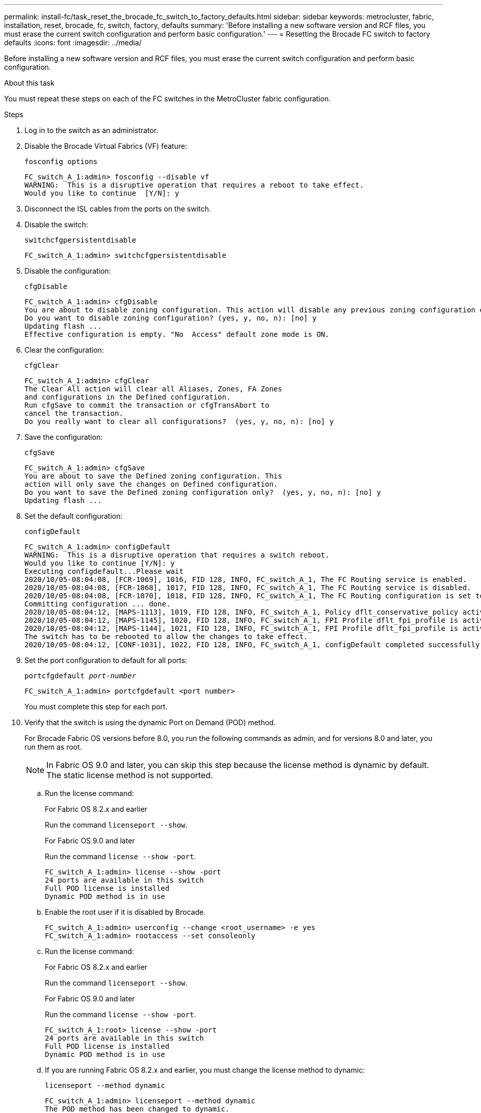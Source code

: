 ---
permalink: install-fc/task_reset_the_brocade_fc_switch_to_factory_defaults.html
sidebar: sidebar
keywords: metrocluster, fabric, installation, reset, brocade, fc, switch, factory, defaults
summary: 'Before installing a new software version and RCF files, you must erase the current switch configuration and perform basic configuration.'
---
= Resetting the Brocade FC switch to factory defaults
:icons: font
:imagesdir: ../media/

[.lead]
Before installing a new software version and RCF files, you must erase the current switch configuration and perform basic configuration.

.About this task

You must repeat these steps on each of the FC switches in the MetroCluster fabric configuration.

.Steps

. Log in to the switch as an administrator.
. Disable the Brocade Virtual Fabrics (VF) feature:
+
`fosconfig options`
+
----
FC_switch_A_1:admin> fosconfig --disable vf
WARNING:  This is a disruptive operation that requires a reboot to take effect.
Would you like to continue  [Y/N]: y
----

. Disconnect the ISL cables from the ports on the switch.
. Disable the switch:
+
`switchcfgpersistentdisable`
+
----
FC_switch_A_1:admin> switchcfgpersistentdisable
----

. Disable the configuration:
+
`cfgDisable`
+
----
FC_switch_A_1:admin> cfgDisable
You are about to disable zoning configuration. This action will disable any previous zoning configuration enabled.
Do you want to disable zoning configuration? (yes, y, no, n): [no] y
Updating flash ...
Effective configuration is empty. "No  Access" default zone mode is ON.
----

. Clear the configuration:
+
`cfgClear`
+
----
FC_switch_A_1:admin> cfgClear
The Clear All action will clear all Aliases, Zones, FA Zones
and configurations in the Defined configuration.
Run cfgSave to commit the transaction or cfgTransAbort to
cancel the transaction.
Do you really want to clear all configurations?  (yes, y, no, n): [no] y
----

. Save the configuration:
+
`cfgSave`
+
----
FC_switch_A_1:admin> cfgSave
You are about to save the Defined zoning configuration. This
action will only save the changes on Defined configuration.
Do you want to save the Defined zoning configuration only?  (yes, y, no, n): [no] y
Updating flash ...
----

. Set the default configuration:
+
`configDefault`
+
----
FC_switch_A_1:admin> configDefault
WARNING:  This is a disruptive operation that requires a switch reboot.
Would you like to continue [Y/N]: y
Executing configdefault...Please wait
2020/10/05-08:04:08, [FCR-1069], 1016, FID 128, INFO, FC_switch_A_1, The FC Routing service is enabled.
2020/10/05-08:04:08, [FCR-1068], 1017, FID 128, INFO, FC_switch_A_1, The FC Routing service is disabled.
2020/10/05-08:04:08, [FCR-1070], 1018, FID 128, INFO, FC_switch_A_1, The FC Routing configuration is set to default.
Committing configuration ... done.
2020/10/05-08:04:12, [MAPS-1113], 1019, FID 128, INFO, FC_switch_A_1, Policy dflt_conservative_policy activated.
2020/10/05-08:04:12, [MAPS-1145], 1020, FID 128, INFO, FC_switch_A_1, FPI Profile dflt_fpi_profile is activated for E-Ports.
2020/10/05-08:04:12, [MAPS-1144], 1021, FID 128, INFO, FC_switch_A_1, FPI Profile dflt_fpi_profile is activated for F-Ports.
The switch has to be rebooted to allow the changes to take effect.
2020/10/05-08:04:12, [CONF-1031], 1022, FID 128, INFO, FC_switch_A_1, configDefault completed successfully for switch.
----

. Set the port configuration to default for all ports:
+
`portcfgdefault _port-number_`
+
----
FC_switch_A_1:admin> portcfgdefault <port number>
----
+
You must complete this step for each port.

. Verify that the switch is using the dynamic Port on Demand (POD) method.
+
For Brocade Fabric OS versions before 8.0, you run the following commands as admin, and for versions 8.0 and later, you run them as root.
+ 
NOTE: In Fabric OS 9.0 and later, you can skip this step because the license method is dynamic by default. The static license method is not supported.  

.. Run the license command:
+
[role="tabbed-block"]
====
.For Fabric OS 8.2.x and earlier
--
Run the command `licenseport --show`.
--
.For Fabric OS 9.0 and later
--
Run the command `license --show -port`.
--
====
+
----
FC_switch_A_1:admin> license --show -port
24 ports are available in this switch
Full POD license is installed
Dynamic POD method is in use
----

.. Enable the root user if it is disabled by Brocade.
+
----
FC_switch_A_1:admin> userconfig --change <root_username> -e yes
FC_switch_A_1:admin> rootaccess --set consoleonly
----

.. Run the license command:
+
[role="tabbed-block"]
====
.For Fabric OS 8.2.x and earlier
--
Run the command `licenseport --show`.
--
.For Fabric OS 9.0 and later
--
Run the command `license --show -port`.
--
====
+
----
FC_switch_A_1:root> license --show -port
24 ports are available in this switch
Full POD license is installed
Dynamic POD method is in use
----

.. If you are running Fabric OS 8.2.x and earlier, you must change the license method to dynamic:
+
`licenseport --method dynamic`
+
----
FC_switch_A_1:admin> licenseport --method dynamic
The POD method has been changed to dynamic.
Please reboot the switch now for this change to take effect
----


. Reboot the switch:
+
`fastBoot`
+
----
FC_switch_A_1:admin> fastboot
Warning: This command would cause the switch to reboot
and result in traffic disruption.
Are you sure you want to reboot the switch [y/n]?y
----

. Confirm that the default settings have been implemented:
+
`switchShow`
. Verify that the IP address is set correctly:
+
`ipAddrShow`
+
You can set the IP address with the following command, if required:
+
`ipAddrSet`



// 2023 Jun 07, BURT 1411208